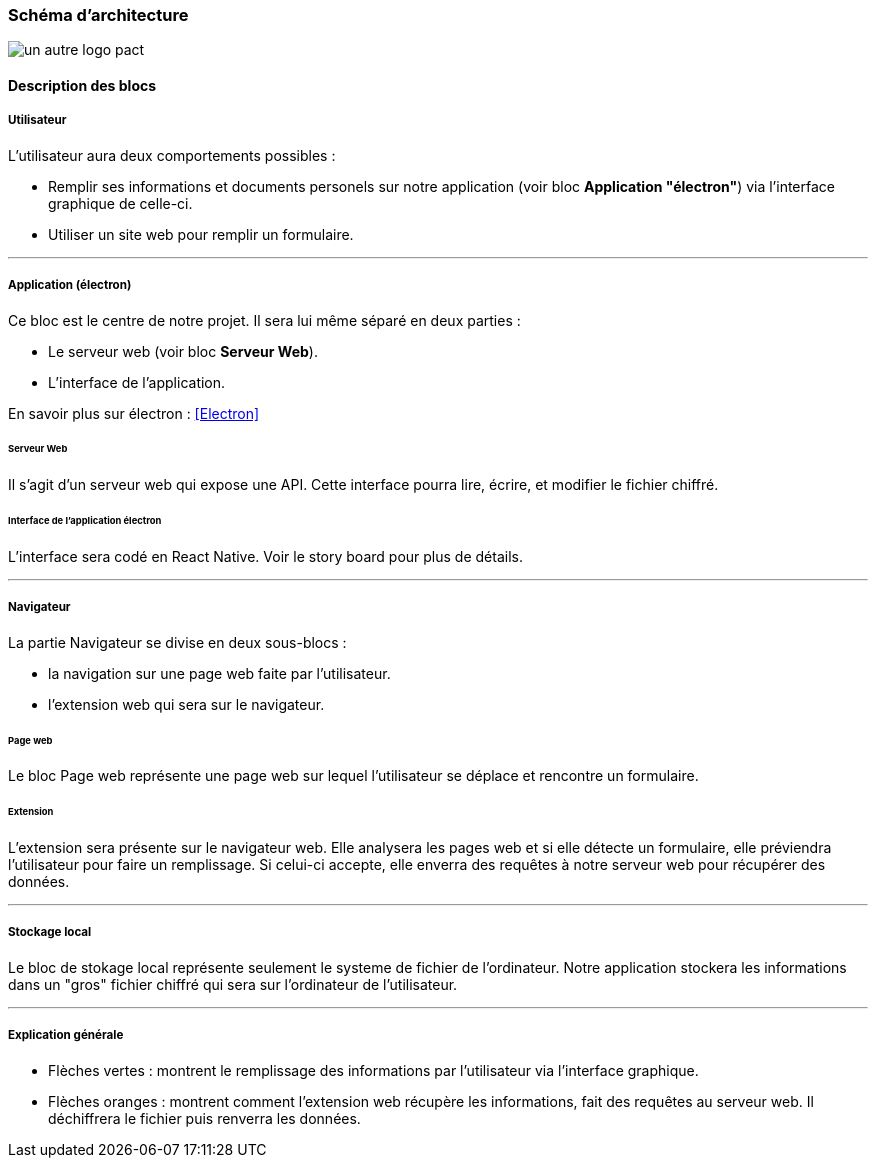 === Schéma d’architecture

// Insérer ici un ou plusieurs schémas d’architecture du projet. Voir le
// cours d’introduction au Génie Logiciel. N’hésitez pas à faire des
// schémas hiérarchiques, c'est-à-dire avec un bloc d’un schéma général
// raffiné dans un second schéma ; ou des schémas en plusieurs parties.

image::../images/pan1/architecture.jpg[un autre logo pact]

==== Description des blocs

// Il faut ici une description textuelle de chaque bloc, sa fonction
// détaillée. En général, un bloc correspond à un module, sauf exception.
// Il peut être adapté de faire des blocs plus petits qu’un module.

// Il est important ici de distinguer les bibliothèques identifiées et
// disponibles de ce que vous allez produire (coder) vous-même. Vous ne
// devez pas réinventer la roue, mais vous ne devez pas non plus avoir votre
// projet tout fait en encapsulant un programme déjà existant.

===== Utilisateur

L'utilisateur aura deux comportements possibles :

* Remplir ses informations et documents personels sur notre application (voir bloc *Application "électron"*) via l'interface graphique de celle-ci.

* Utiliser un site web pour remplir un formulaire.

---

===== Application (électron)

Ce bloc est le centre de notre projet. Il sera lui même séparé en deux parties : 

* Le serveur web (voir bloc *Serveur Web*).

* L'interface de l'application.

En savoir plus sur électron : <<Electron>>

====== Serveur Web

Il s'agit d'un serveur web qui expose une API. Cette interface pourra lire, écrire, et modifier le fichier chiffré.

====== Interface de l'application électron

L'interface sera codé en React Native. Voir le story board pour plus de détails.

---

===== Navigateur

La partie Navigateur se divise en deux sous-blocs :

* la navigation sur une page web faite par l'utilisateur.

* l'extension web qui sera sur le navigateur.

====== Page web

Le bloc Page web représente une page web sur lequel l'utilisateur se déplace et rencontre un formulaire.

====== Extension

L'extension sera présente sur le navigateur web. Elle analysera les pages web et si elle détecte un formulaire, elle préviendra l'utilisateur pour faire un remplissage. Si celui-ci accepte, elle enverra des requêtes à notre serveur web pour récupérer des données.

---

===== Stockage local

Le bloc de stokage local représente seulement le systeme de fichier de l'ordinateur. Notre application stockera les informations dans un "gros" fichier chiffré qui sera sur l'ordinateur de l'utilisateur.

---

===== Explication générale

* Flèches vertes : montrent le remplissage des informations par l'utilisateur via l'interface graphique.

* Flèches oranges : montrent comment l'extension web récupère les informations, fait des requêtes au serveur web. Il déchiffrera le fichier puis renverra les données.

